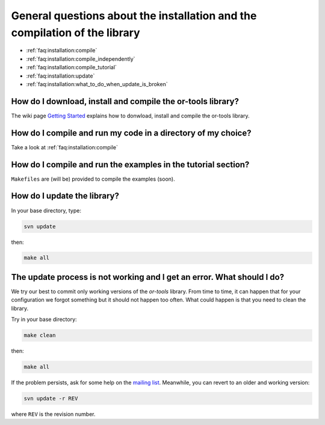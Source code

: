 .. _faq:installation:questions:

General questions about the installation and the compilation of the library
----------------------------------------------------------------------------

* :ref:`faq:installation:compile`
* :ref:`faq:installation:compile_independently`
* :ref:`faq:installation:compile_tutorial`
* :ref:`faq:installation:update`
* :ref:`faq:installation:what_to_do_when_update_is_broken`
 
 .. _faq:installation:compile:

How do I download, install and compile the or-tools library?
~~~~~~~~~~~~~~~~~~~~~~~~~~~~~~~~~~~~~~~~~~~~~~~~~~~~~~~~~~~~

The wiki page `Getting Started <http://code.google.com/p/or-tools/wiki/AGettingStarted>`_ explains 
how to donwload, install and compile the or-tools library.

 .. _faq:installation:compile_independently:

How do I compile and run my code in a directory of my choice?
~~~~~~~~~~~~~~~~~~~~~~~~~~~~~~~~~~~~~~~~~~~~~~~~~~~~~~~~~~~~~

Take a look at :ref:`faq:installation:compile`


.. _faq:installation:compile_tutorial:

How do I compile and run the examples in the tutorial section?
~~~~~~~~~~~~~~~~~~~~~~~~~~~~~~~~~~~~~~~~~~~~~~~~~~~~~~~~~~~~~~

``Makefiles`` are (will be) provided to compile the examples (soon).

.. _faq:installation:update:

How do I update the library?
~~~~~~~~~~~~~~~~~~~~~~~~~~~~~~~~~~~~~~~~~~~~~~~~~~~~~~~~~~~~~~

In your base directory, type:

..  code-block:: bash

    svn update

then:

..  code-block:: bash

    make all

.. _faq:installation:what_to_do_when_update_is_broken:

The update process is not working and I get an error. What should I do?
~~~~~~~~~~~~~~~~~~~~~~~~~~~~~~~~~~~~~~~~~~~~~~~~~~~~~~~~~~~~~~~~~~~~~~~~

We try our best to commit only working versions of the *or-tools* library.
From time to time, it can happen that for your configuration we forgot something but
it should not happen too often. What could happen is that you need to clean the library.

Try in your base directory:

..  code-block:: bash

    make clean

then:

..  code-block:: bash

    make all

If the problem persists, ask for some help on the `mailing list <http://groups.google.com/group/or-tools-discuss>`_.
Meanwhile, you can revert to an older and working version:

..  code-block:: bash

    svn update -r REV
    
where ``REV`` is the revision number.

..  raw:: html 

    <br>
    <br>
    <br>
    <br>
    <br>
    <br>
    <br>
    <br>
    <br>
    <br>
    <br>
    <br>
    <br>
    <br>
    <br>
